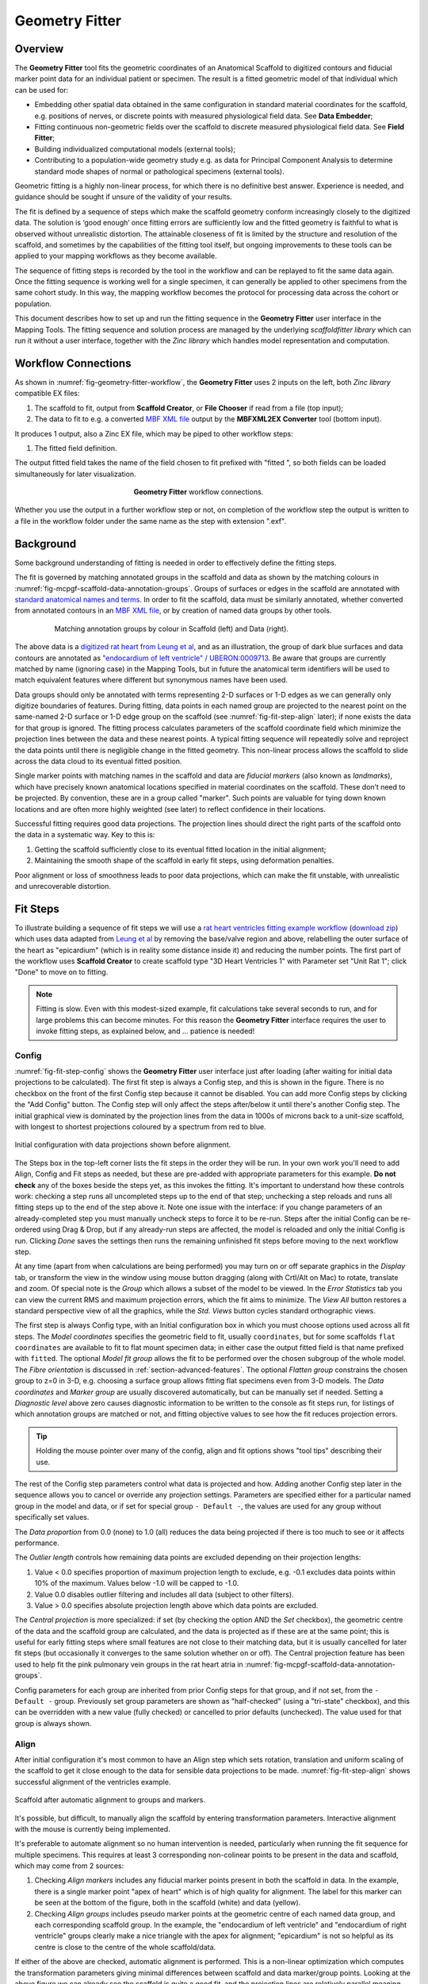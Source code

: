 Geometry Fitter
===============

Overview
--------

The **Geometry Fitter** tool fits the geometric coordinates of an Anatomical Scaffold to digitized contours and fiducial marker point data for an individual patient or specimen. The result is a fitted geometric model of that individual which can be used for:

* Embedding other spatial data obtained in the same configuration in standard material coordinates for the scaffold, e.g. positions of nerves, or discrete points with measured physiological field data. See **Data Embedder**;
* Fitting continuous non-geometric fields over the scaffold to discrete measured physiological field data. See **Field Fitter**;
* Building individualized computational models (external tools);
* Contributing to a population-wide geometry study e.g. as data for Principal Component Analysis to determine standard mode shapes of normal or pathological specimens (external tools).

Geometric fitting is a highly non-linear process, for which there is no definitive best answer. Experience is needed, and guidance should be sought if unsure of the validity of your results.

The fit is defined by a sequence of steps which make the scaffold geometry conform increasingly closely to the digitized data. The solution is ‘good enough’ once fitting errors are sufficiently low and the fitted geometry is faithful to what is observed without unrealistic distortion. The attainable closeness of fit is limited by the structure and resolution of the scaffold, and sometimes by the capabilities of the fitting tool itself, but ongoing improvements to these tools can be applied to your mapping workflows as they become available.

The sequence of fitting steps is recorded by the tool in the workflow and can be replayed to fit the same data again. Once the fitting sequence is working well for a single specimen, it can generally be applied to other specimens from the same cohort study. In this way, the mapping workflow becomes the protocol for processing data across the cohort or population.

This document describes how to set up and run the fitting sequence in the **Geometry Fitter** user interface in the Mapping Tools. The fitting sequence and solution process are managed by the underlying *scaffoldfitter library* which can run it without a user interface, together with the *Zinc library* which handles model representation and computation.

Workflow Connections
--------------------

As shown in :numref:`fig-geometry-fitter-workflow`, the **Geometry Fitter** uses 2 inputs on the left, both *Zinc library* compatible EX files:

1. The scaffold to fit, output from **Scaffold Creator**, or **File Chooser** if read from a file (top input);
2. The data to fit to e.g. a converted `MBF XML file <https://neuromorphological-file-specification.readthedocs.io/en/latest/NMF.html>`_ output by the **MBFXML2EX Converter** tool (bottom input).

It produces 1 output, also a Zinc EX file, which may be piped to other workflow steps:

1. The fitted field definition.

The output fitted field takes the name of the field chosen to fit prefixed with "fitted ", so both fields can be loaded simultaneously for later visualization.

.. _fig-geometry-fitter-workflow:

.. figure:: _images/geometry-fitter-workflow.png
   :figwidth: 40%
   :align: center

   **Geometry Fitter** workflow connections.
   
Whether you use the output in a further workflow step or not, on completion of the workflow step the output is written to a file in the workflow folder under the same name as the step with extension ".exf".

Background
----------

Some background understanding of fitting is needed in order to effectively define the fitting steps.

The fit is governed by matching annotated groups in the scaffold and data as shown by the matching colours in :numref:`fig-mcpgf-scaffold-data-annotation-groups`. Groups of surfaces or edges in the scaffold are annotated with `standard anatomical names and terms <https://scicrunch.org/sawg/interlex/dashboard>`_. In order to fit the scaffold, data must be similarly annotated, whether converted from annotated contours in an `MBF XML file <https://neuromorphological-file-specification.readthedocs.io/en/latest/NMF.html>`_, or by creation of named data groups by other tools.

.. _fig-mcpgf-scaffold-data-annotation-groups:

.. figure:: _images/scaffold-data-annotation-groups.png
   :figwidth: 80%
   :align: center

   Matching annotation groups by colour in Scaffold (left) and Data (right).

The above data is a `digitized rat heart from Leung et al <https://sparc.science/datasets/77>`_, and as an illustration, the group of dark blue surfaces and data contours are annotated as `"endocardium of left ventricle" / UBERON:0009713 <https://scicrunch.org/sawg/interlex/view/ilx_0728806>`_. Be aware that groups are currently matched by name (ignoring case) in the Mapping Tools, but in future the anatomical term identifiers will be used to match equivalent features where different but synonymous names have been used.

Data groups should only be annotated with terms representing 2-D surfaces or 1-D edges as we can generally only digitize boundaries of features. During fitting, data points in each named group are projected to the nearest point on the same-named 2-D surface or 1-D edge group on the scaffold (see :numref:`fig-fit-step-align` later); if none exists the data for that group is ignored. The fitting process calculates parameters of the scaffold coordinate field which minimize the projection lines between the data and these nearest points. A typical fitting sequence will repeatedly solve and reproject the data points until there is negligible change in the fitted geometry. This non-linear process allows the scaffold to slide across the data cloud to its eventual fitted position.

Single marker points with matching names in the scaffold and data are *fiducial markers* (also known as *landmarks*), which have precisely known anatomical locations specified in material coordinates on the scaffold. These don’t need to be projected. By convention, these are in a group called "marker". Such points are valuable for tying down known locations and are often more highly weighted (see later) to reflect confidence in their locations.

Successful fitting requires good data projections. The projection lines should direct the right parts of the scaffold onto the data in a systematic way. Key to this is:

1. Getting the scaffold sufficiently close to its eventual fitted location in the initial alignment;
2. Maintaining the smooth shape of the scaffold in early fit steps, using deformation penalties.

Poor alignment or loss of smoothness leads to poor data projections, which can make the fit unstable, with unrealistic and unrecoverable distortion.


Fit Steps
---------

To illustrate building a sequence of fit steps we will use a `rat heart ventricles fitting example workflow <https://github.com/mapclient-workflows/geometry-fitter-docs-example>`_ (`download zip <https://github.com/mapclient-workflows/geometry-fitter-docs-example/archive/refs/heads/main.zip>`_) which uses data adapted from `Leung et al <https://sparc.science/datasets/77>`_ by removing the base/valve region and above, relabelling the outer surface of the heart as "epicardium" (which is in reality some distance inside it) and reducing the number points. The first part of the workflow uses **Scaffold Creator** to create scaffold type "3D Heart Ventricles 1" with Parameter set "Unit Rat 1"; click "Done" to move on to fitting.

.. note::

   Fitting is slow. Even with this modest-sized example, fit calculations take several seconds to run, and for large problems this can become minutes. For this reason the **Geometry Fitter** interface requires the user to invoke fitting steps, as explained below, and ... patience is needed!


Config
^^^^^^

:numref:`fig-fit-step-config` shows the **Geometry Fitter** user interface just after loading (after waiting for initial data projections to be calculated). The first fit step is always a Config
step, and this is shown in the figure. There is no checkbox on the front of the first Config step because it cannot be disabled. You can add more Config steps by clicking the "Add Config" button.
The Config step will only affect the steps after/below it until there's another Config step.
The initial graphical view is dominated by the projection lines from the data in 1000s of microns back to a unit-size scaffold, with longest to shortest projections coloured by a spectrum from red to blue.

.. _fig-fit-step-config:

.. figure:: _images/fit-step-config.png
   :align: center

   Initial configuration with data projections shown before alignment.

The Steps box in the top-left corner lists the fit steps in the order they will be run. In your own work you'll need to add Align, Config and Fit steps as needed, but these are pre-added with appropriate parameters for this example. **Do not check** any of the boxes beside the steps yet, as this invokes the fitting. It's important to understand how these controls work: checking a step runs all uncompleted steps up to the end of that step; unchecking a step reloads and runs all fitting steps up to the end of the step above it. Note one issue with the interface: if you change parameters of an already-completed step you must manually uncheck steps to force it to be re-run. Steps after the initial Config can be re-ordered using Drag & Drop, but if any already-run steps are affected, the model is reloaded and only the initial Config is run. Clicking *Done* saves the settings then runs the remaining unfinished fit steps before moving to the next workflow step.

At any time (apart from when calculations are being performed) you may turn on or off separate graphics in the *Display* tab, or transform the view in the window using mouse button dragging (along with Crtl/Alt on Mac) to rotate, translate and zoom. Of special note is the *Group* which allows a subset of the model to be viewed. In the *Error Statistics* tab you can view the current RMS and maximum projection errors, which the fit aims to minimize. The *View All* button restores a standard perspective view of all the graphics, while the *Std. Views* button cycles standard orthographic views.

The first step is always Config type, with an Initial configuration box in which you must choose options used across all fit steps. The *Model coordinates* specifies the geometric field to fit, usually ``coordinates``, but for some scaffolds ``flat coordinates`` are available to fit to flat mount specimen data; in either case the output fitted field is that name prefixed with ``fitted``. The optional *Model fit group* allows the fit to be performed over the chosen subgroup of the whole model. The *Fibre orientation* is discussed in :ref:`section-advanced-features`. The optional *Flatten group* constrains the chosen group to z=0 in 3-D, e.g. choosing a surface group allows fitting flat specimens even from 3-D models. The *Data coordinates* and *Marker group* are usually discovered automatically, but can be manually set if needed. Setting a *Diagnostic level* above zero causes diagnostic information to be written to the console as fit steps run, for listings of which annotation groups are matched or not, and fitting objective values to see how the fit reduces projection errors.

.. tip:: Holding the mouse pointer over many of the config, align and fit options shows "tool tips" describing their use.

The rest of the Config step parameters control what data is projected and how. Adding another Config step later in the sequence allows you to cancel or override any projection settings. Parameters are specified either for a particular named group in the model and data, or if set for special group ``- Default -``, the values are used for any group without specifically set values.

The *Data proportion* from 0.0 (none) to 1.0 (all) reduces the data being projected if there is too much to see or it affects performance.

The *Outlier length* controls how remaining data points are excluded depending on their projection lengths:

1. Value < 0.0 specifies proportion of maximum projection length to exclude, e.g. -0.1 excludes data points within 10% of the maximum. Values below -1.0 will be capped to -1.0.
2. Value 0.0 disables outlier filtering and includes all data (subject to other filters).
3. Value > 0.0 specifies absolute projection length above which data points are excluded.

The *Central projection* is more specialized: if set (by checking the option AND the *Set* checkbox), the geometric centre of the data and the scaffold group are calculated, and the data is projected as if these are at the same point; this is useful for early fitting steps where small features are not close to their matching data, but it is usually cancelled for later fit steps (but occasionally it converges to the same solution whether on or off). The Central projection feature has been used to help fit the pink pulmonary vein groups in the rat heart atria in :numref:`fig-mcpgf-scaffold-data-annotation-groups`.

Config parameters for each group are inherited from prior Config steps for that group, and if not set, from the ``- Default -`` group. Previously set group parameters are shown as "half-checked" (using a "tri-state" checkbox), and this can be overridden with a new value (fully checked) or cancelled to prior defaults (unchecked). The value used for that group is always shown.

Align
^^^^^

After initial configuration it's most common to have an Align step which sets rotation, translation and uniform scaling of the scaffold to get it close enough to the data for sensible data projections to be made. :numref:`fig-fit-step-align` shows successful alignment of the ventricles example.

.. _fig-fit-step-align:

.. figure:: _images/fit-step-align.png
   :align: center

   Scaffold after automatic alignment to groups and markers.

It's possible, but difficult, to manually align the scaffold by entering transformation parameters. Interactive alignment with the mouse is currently being implemented.

It's preferable to automate alignment so no human intervention is needed, particularly when running the fit sequence for multiple specimens. This requires at least 3 corresponding non-colinear points to be present in the data and scaffold, which may come from 2 sources:

1. Checking *Align markers* includes any fiducial marker points present in both the scaffold in data. In the example, there is a single marker point "apex of heart" which is of high quality for alignment. The label for this marker can be seen at the bottom of the figure, both in the scaffold (white) and data (yellow).
2. Checking *Align groups* includes pseudo marker points at the geometric centre of each named data group, and each corresponding scaffold group. In the example, the "endocardium of left ventricle" and "endocardium of right ventricle" groups clearly make a nice triangle with the apex for alignment; "epicardium" is not so helpful as its centre is close to the centre of the whole scaffold/data.

If either of the above are checked, automatic alignment is performed. This is a non-linear optimization which computes the transformation parameters giving minimal differences between scaffold and data marker/group points. Looking at the above figure we can already see the scaffold is quite a good fit, and the projection lines are relatively parallel meaning they are consistent in how they will pull the scaffold to the data during the fit.

The calculated scale may be a little larger or smaller than wanted for the final fit. Usually it is close enough to fit correctly, but sometimes it is necessary to force a different relative scale. **Geometry Fitter** supports a *Scale proportion* parameter which makes the final scale the chosen proportion of the optimal scale, e.g. 0.9 gives 90% scale. Making the model smaller can be helpful when using the *Flatten group* setting.

After the Align step the geometric configuration becomes the "reference state" which later deformations are defined with respect to, and to which penalties may be applied.

Fit
^^^

The Fit step solves a *least-squares* minimization, computing the fit field parameters which minimize the square of the difference between data points and their projections on the scaffold (the "projection error") in each coordinate direction. Perfect agreement between scaffold and data is seldom possible, as there is usually noise or detail in the data that the smooth field representation over the scaffold cannot resolve due to its resolution (number of elements and the interpolation functions used in each). The result is like a "best fit" curve through data -- an optimal average position of the scaffold.

It's usually not possible to fit using just the data projection minimization, because there will be field parameters in the scaffold which are not adequately constrained by data point projections, either in the interior, outside the data, or where data is sparse (where there is less data than the number of field parameters, locally or globally). Attempting to solve in such situations results in some or all of the scaffold appearing to explode, an unrecoverable situation. Furthermore, if data is noisy with random fluctuations in data point positions, the fitted scaffold may end up wavy and not representative of the observed shape, and from that state it is usually not possible to recover to a realistic solution. The solution for both cases is to add additional terms to the fit which scale measures of deformation: small "penalty" values multiplying these terms are usually sufficient to maintain a stable and sensibly shaped solution without excessively affecting the data projection fit. These penalties, particularly those scaling curvature, help maintain the smoothness of the fitted field.

:numref:`fig-fit-step-fit1` shows the end of an initial coarse fit using high deformation penalties to maintain smoothness. It may not look like it has changed much, but the projection lines are significantly shorter over most of the scaffold indicating a closer fit. The figure shows the current RMS and maximum errors (lengths of projection lines) which give a measure of closeness-of-fit.

.. _fig-fit-step-fit1:

.. figure:: _images/fit-step-fit1.png
   :align: center

   Scaffold after initial fit with high deformation penalties.

The Fit step has several user controls:

* *Iterations* sets the number of iterations of full solve with the same fit parameters including re-projection of data between iterations;
* *Maximum subiterations* is currently unused;
* *Update reference state*, if checked, updates the reference state to the current geometry at the end of all iterations in the step. This is an advanced feature which should not be used unless fully understood.

The following Fit step parameters can be set for either for individual groups or for the special ``- Default -`` group which applies on any group not specifically set:

* *Data weight* is a non-negative value which multiplies the projection error for each group, with default value 1.0. Setting value 10.0 for one group makes that group conform more closely to the data at the expense of other groups, as if there were 10x as many data points. Note when using the *Flatten group* Config option, this parameter for the chosen group weights the integral over that group which applies the flattening; there should not be data points for the flatten group.
* *Data sliding factor* is a real value >= 0.0 which multiplies group weight in sliding directions (two directions for surfaces, one for lines). Default value 0.1 gives some sliding resistance. Setting value 0.0 gives zero sliding resistance. A small positive value << 1.0 may aid stability where there is insufficient constraint from markers, line groups, multiple groups and inherent shape. Higher values increasingly apply stretch to the span of data points, but also limit movement which can lead to tangential wrinkling.
* *Stretch to data*, if set, uses the full data weight in the direction of projection where it has a significant component tangential to the surface or line group being projected onto. This has the effect of stretching the model to the span of data, particularly with zero/low *Data sliding factor*. Turn off (and use *Data sliding factor* ~ 0.0) for groups such as inlet/outlet tubes where specimens show quite variable length, so the feature is oriented with the data but keeps its length from the reference scaffold. Note there is no equivalent feature to shrink to data.
* *Strain penalty* is a scale factor multiplying the components of the Lagrangian large strain tensor relative to the reference state. This penalty tends to keep scaffold linear dimensions near where they were during the fit, and is helpful for maintaining stability in regions outside the data. Very high values pull the scaffold back to its reference state, which is not wanted. The large strain terms are non-linear and handle rotation during the fit, which generally requires several iterations to converge.
* *Curvature penalty* is a scale factor multiplying the gradient of the deformation gradient with respect to reference coordinates. This is often the more useful penalty to use. Higher values reduce curvature in the fitted field relative to the reference coordinates which is essentially what is needed to keep a smooth solution without excessive waviness, so data projections remain sensible.

As for Config, Fit parameters for each group are inherited from prior Fit steps for that group, and if not set, from the special ``- Default -`` group. Previously set group parameters are shown as "half-checked" (using a "tri-state" checkbox), and this can be overridden with a new value (fully checked) or cancelled to prior defaults (unchecked). The value used for that group is always shown.

Deformation penalties are applied on the highest dimension elements making up the scaffold, so for 3-D scaffolds, these can only be applied to 3-D annotation groups in the scaffold, not lower dimensional groups. Setting different deformation penalties for a group makes that region stiffer or more pliable relative to the rest of the scaffold.

In this example the *Data weight* for the ``marker`` group is set to 100.0 (not shown) so the "apex of heart" point is made to conform very closely to the data. As this is the initial fit, we choose a high value of *Curvature penalty* (1000.0) to avoid a wavy solution, plus a small *Strain penalty* (0.01) which helps keep the solution stable. These are applied to the whole scaffold (i.e. the ``- Default -`` group), and together these keep the solution smooth so that data projections are sensible for the second iteration.

Choosing the deformation penalty values takes experience, and some trial-and-error. The required penalty values will vary depending on the units/scale of the data, the number of data points, how solid or hollow the scaffold is, and the values chosen for data proportion and data weights (which effectively scale the number of data points). (At some point these will be "non-dimensionalized" to remove most of the effects of data scale, but this has not yet been done.) For now, you need to do a parameter search to find values that have the desired effect: starting at 1.0, go up or down by 2 orders of magnitude (100x if going up, 0.01x if going down) until the behaviour is close to what you want, then fine tune. Note that for a set of specimens of similar size, similar numbers of data points, and fitting the same scaffold, the same values should work acceptably.

:numref:`fig-fit-step-fit2` shows the scaffold at the end a second fit step using deformation penalties 0.1x as high as for the first fit step.

.. _fig-fit-step-fit2:

.. figure:: _images/fit-step-fit2.png
   :align: center

   Scaffold after fine fit with lower deformation penalties.

The mean and maximum data projection errors have approximately halved. They are small over most of the surfaces, but some regions show markedly larger projection lines. A few more iterations and possibly lower penalties would help pull the top surface up to the data and resolve all non-linearities in strain and data projections; this is left for the user to try. The aim is to iterate until convergence, i.e. when the changes in both error statistics and the fitted shape become negligible.

Note there are several remaining issues with the fit:

1. The overall shape is quite wavy, but this is in the data itself. It was imaged from an ex-vivo specimen embedded in gel, so some deformation is likely to have occurred in preparing the specimen.
2. The largest projection errors remain on the cusp at the inflow of the quarter-moon-shaped right ventricle, shown near the front of the scaffold. Regions where surfaces come close together are difficult to fit as projections may be made to the wrong surface, but that isn't happening here. An anatomical scaffold is a continuum model of the anatomy, intended to represent the bulk behaviour of the tissue. Particularly in larger animals the surface of the fibrous heart muscle consists of discrete *trabeculae* which lace the surface, permitting blood flow between them. The cusps of the right ventricle are usually criss-crossed with trabeculae, and are therefore neither clearly sharp nor rounded. The best fit for the continuous scaffold in this area is a compromise between the data coordinates in this region which gives an average representation of the tissue. An investigator may choose to digitize less data to control this, or fitting features such as discarding the most distant data points may assist in this region. As it turns out, the fit in this region is probably what was wanted.
3. The middle regions of the cusp at the far end of the right ventricle is not well fitted for the opposite reason: it was initially too far from the data so the more distant parts lacked projections which would pull it back. New features are being considered for this situation, such as allowing group data to be arbitrarily scaled (about its centroid) when performing projection.
4. There are data points with larger projection errors on the right ventricle which may represent papillary muscles. If so, they should have been annotated as such, so papillary muscles can be fit once included in the heart scaffold, but until then it's arguable whether or not they should be used as data for fitting the "endocardium of right ventricle".

.. note::

   The developers want to hear about your fitting issues and are open to good ideas for improving it.

.. _section-advanced-features:

Advanced Features
-----------------

The **Geometry Fitter** has some features which may help fitting in certain cases:

1. Deformation penalties can be multi-component to give different penalties (to be more/less stiff) in different directions. If fewer values than the number expected are entered, the last value is used for all remaining factors (which is how a single value works), so you'll usually need to set either one or all values:
    * Up to 9 values can be set for *Strain penalty* in 3-D scaffold meshes. The first 3 values are the penalties for the strain in the 1 direction followed by shears in the 1-2 and 1-3 directions; the second 3 values are the penalties for 1-2 shear, the strain in the 2 direction and the 2-3 shear; the last 3 values are the penalties for 1-3 and 2-3 shears followed by the strain in the 3 direction. The penalties should generally be a symmetric matrix with values as described across rows first. In 2-D there are 4 values as a 2x2 matrix with the strains in the 1 and 2 directions are on the diagonal with the 1-2 shear off the diagonal. In a 1-D mesh only 1 value for longitudinal strain is used.
    * Up to 27 values can be set for the *Curvature penalty* in 3-D problems, 9 for the first component, followed by 9 for each of the second and third components. These scale 9 second derivatives which are indexed by the reference coordinate components twice. This is a symmetric matrix and the penalties for each component are also expected to be symmetric with only 6 independent values, e.g. [A B C B D E C E F], where A, D and F are penalty values for curvature in the 1-1, 2-2 and 3-3 directions, while B, C and E are penalty values for shear in the 1-2, 1-3 and 2-3 directions.
2. If a *Fibre orientation* field is specified in the initial Config step, the deformation gradients (to penalise) are measured with respect to local fibre axes in each element. At this time only the in-built "zero fibres" field is practical for use (otherwise choose "-" to disable). This reorients the reference coordinates to a local coordinate system where the first direction is in line with the local element axis 1 (show "Element axes" graphics to see), the second direction is normal to this in the 1-2 plane of the element axes, and the third direction is normal to both of these. Uses include:
    * For scaffolds where the third element axis is through the wall of a hollow structure, multi-component deformation penalties can be applied separately in-plane (reference components 1 and 2) and through the wall (reference component 3). This can be used to make a group stiffer in-plane, but more pliable through the wall. Likewise, increasing penalties on shear deformation in the 1-3 and 2-3 directions will reduce these out-of-plane shear deformations during fitting.
    * When fitting 3-component coordinate fields on a 2-D surface scaffold, a fibre orientation field must be set in order to use deformation penalties. This is because the gradients must be transformed to be with respect to in-plane directions.

.. _mcpgf-section-error-statistics

Error Statistics
----------------

In the *Error Statistics* tab you can view the current RMS, maximum projection errors, which the fit aims to minimize, and the minimum Jacobian determinant value for the model.

.. note::

  The minimum Jacobian determinant calculation does not work on collapsed faces or edges elements and always evaluates to zero (0.0) at those points.
  Hence for models with collapsed elements only negative minimum Jacobian determinants can be detected.
